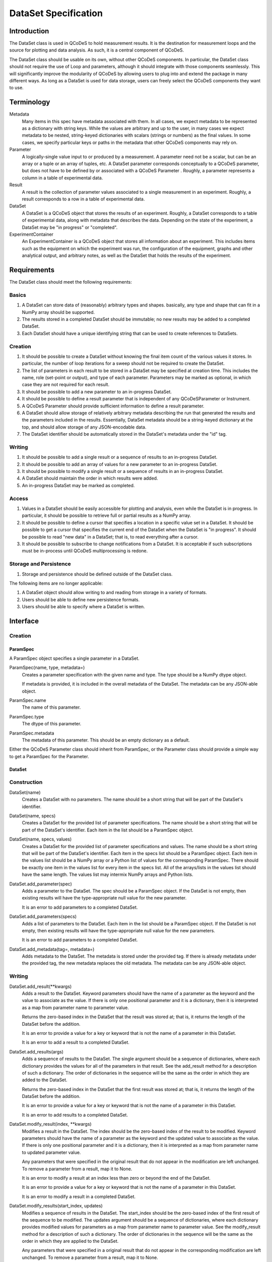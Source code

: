 =====================
DataSet Specification
=====================

Introduction
============

The DataSet class is used in QCoDeS to hold measurement results.
It is the destination for measurement loops and the source for plotting and data analysis.
As such, it is a central component of QCoDeS.

The DataSet class should be usable on its own, without other QCoDeS components.
In particular, the DataSet class should not require the use of Loop and parameters, although it should integrate with those components seamlessly.
This will significantly improve the modularity of QCoDeS by allowing users to plug into and extend the package in many different ways.
As long as a DataSet is used for data storage, users can freely select the QCoDeS components they want to use.

Terminology
================

Metadata
    Many items in this spec have metadata associated with them.
    In all cases, we expect metadata to be represented as a dictionary with string keys.
    While the values are arbitrary and up to the user, in many cases we expect metadata to be nested, string-keyed dictionaries
    with scalars (strings or numbers) as the final values.
    In some cases, we specify particular keys or paths in the metadata that other QCoDeS components may rely on.

Parameter
    A logically-single value input to or produced by a measurement.
    A parameter need not be a scalar, but can be an array or a tuple or an array of tuples, etc.
    A DataSet parameter corresponds conceptually to a QCoDeS parameter, but does not have to be defined by or associated with a QCoDeS Parameter .
    Roughly, a parameter represents a column in a table of experimental data.

Result
    A result is the collection of parameter values associated to a single measurement in an experiment.
    Roughly, a result corresponds to a row in a table of experimental data.

DataSet
    A DataSet is a QCoDeS object that stores the results of an experiment.
    Roughly, a DataSet corresponds to a table of experimental data, along with metadata that describes the data.
    Depending on the state of the experiment, a DataSet may be "in progress" or "completed".

ExperimentContainer
    An ExperimentContainer is a QCoDeS object that stores all information about an experiment.
    This includes items such as the equipment on which the experiment was run, the configuration of the equipment, graphs and other analytical output, and arbitrary notes, as well as the DataSet that holds the results of the experiment.

Requirements
============

The DataSet class should meet the following requirements:

Basics
---------

#. A DataSet can store data of (reasonably) arbitrary types and shapes. basically, any type and shape that can fit in a NumPy array should be supported.
#. The results stored in a completed DataSet should be immutable; no new results may be added to a completed DataSet.
#. Each DataSet should have a unique identifying string that can be used to create references to DataSets.

Creation
------------

#. It should be possible to create a DataSet without knowing the final item count of the various values it stores.
   In particular, the number of loop iterations for a sweep should not be required to create the DataSet.
#. The list of parameters in each result to be stored in a DataSet may be specified at creation time.
   This includes the name, role (set-point or output), and type of each parameter.
   Parameters may be marked as optional, in which case they are not required for each result.
#. It should be possible to add a new parameter to an in-progress DataSet.
#. It should be possible to define a result parameter that is independent of any QCoDeSParameter or Instrument.
#. A QCoDeS Parameter should provide sufficient information to define a result parameter.
#. A DataSet should allow storage of relatively arbitrary metadata describing the run that
   generated the results and the parameters included in the results.
   Essentially, DataSet metadata should be a string-keyed dictionary at the top,
   and should allow storage of any JSON-encodable data.
#. The DataSet identifier should be automatically stored in the DataSet's metadata under the "id" tag.


Writing
----------

#. It should be possible to add a single result or a sequence of results to an in-progress DataSet.
#. It should be possible to add an array of values for a new parameter to an in-progress DataSet.
#. It should be possible to modify a single result or a sequence of results in an in-progress DataSet.
#. A DataSet should maintain the order in which results were added.
#. An in-progress DataSet may be marked as completed.

Access
---------

#. Values in a DataSet should be easily accessible for plotting and analysis, even while the DataSet is in progress.
   In particular, it should be possible to retrieve full or partial results as a NumPy array.
#. It should be possible to define a cursor that specifies a location in a specific value set in a DataSet.
   It should be possible to get a cursor that specifies the current end of the DataSet when the DataSet is "in progress".
   It should be possible to read "new data" in a DataSet; that is, to read everything after a cursor.
#. It should be possible to subscribe to change notifications from a DataSet.
   It is acceptable if such subscriptions must be in-process until QCoDeS multiprocessing is redone.

Storage and Persistence
-----------------------

#. Storage and persistence should be defined outside of the DataSet class.

The following items are no longer applicable:

#. A DataSet object should allow writing to and reading from storage in a variety of formats.
#. Users should be able to define new persistence formats.
#. Users should be able to specify where a DataSet is written.

Interface
=========

Creation
--------

ParamSpec
~~~~~~~~~

A ParamSpec object specifies a single parameter in a DataSet.

ParamSpec(name, type, metadata=)
    Creates a parameter specification with the given name and type.
    The type should be a NumPy dtype object.

    If metadata is provided, it is included in the overall metadata of the DataSet.
    The metadata can be any JSON-able object.

ParamSpec.name
    The name of this parameter.

ParamSpec.type
    The dtype of this parameter.

ParamSpec.metadata
    The metadata of this parameter.
    This should be an empty dictionary as a default.

Either the QCoDeS Parameter class should inherit from ParamSpec, or the Parameter class should provide
a simple way to get a ParamSpec for the Parameter.

DataSet
~~~~~~~

Construction
------------

DataSet(name)
    Creates a DataSet with no parameters.
    The name should be a short string that will be part of the DataSet's identifier.

DataSet(name, specs)
    Creates a DataSet for the provided list of parameter specifications.
    The name should be a short string that will be part of the DataSet's identifier.
    Each item in the list should be a ParamSpec object.

DataSet(name, specs, values)
    Creates a DataSet for the provided list of parameter specifications and values.
    The name should be a short string that will be part of the DataSet's identifier.
    Each item in the specs list should be a ParamSpec object.
    Each item in the values list should be a NumPy array or a Python list of values for the corresponding ParamSpec.
    There should be exactly one item in the values list for every item in the specs list.
    All of the arrays/lists in the values list should have the same length.
    The values list may intermix NumPy arrays and Python lists.

DataSet.add_parameter(spec)
    Adds a parameter to the DataSet.
    The spec should be a ParamSpec object.
    If the DataSet is not empty, then existing results will have the type-appropriate null value for the new parameter.

    It is an error to add parameters to a completed DataSet.

DataSet.add_parameters(specs)
    Adds a list of parameters to the DataSet.
    Each item in the list should be a ParamSpec object.
    If the DataSet is not empty, then existing results will have the type-appropriate null value for the new parameters.

    It is an error to add parameters to a completed DataSet.

DataSet.add_metadata(tag=, metadata=)
    Adds metadata to the DataSet.
    The metadata is stored under the provided tag.
    If there is already metadata under the provided tag, the new metadata replaces the old metadata.
    The metadata can be any JSON-able object.

Writing
-------

DataSet.add_result(**kwargs)
    Adds a result to the DataSet.
    Keyword parameters should have the name of a parameter as the keyword and the value to associate as the value.
    If there is only one positional parameter and it is a dictionary, then it is interpreted as a map from parameter name to parameter value.

    Returns the zero-based index in the DataSet that the result was stored at; that is, it returns the length of the DataSet before the addition.

    It is an error to provide a value for a key or keyword that is not the name of a parameter in this DataSet.

    It is an error to add a result to a completed DataSet.

DataSet.add_results(args)
    Adds a sequence of results to the DataSet.
    The single argument should be a sequence of dictionaries, where each dictionary provides the values for all of the parameters in that result.
    See the add_result method for a description of such a dictionary.
    The order of dictionaries in the sequence will be the same as the order in which they are added to the DataSet.

    Returns the zero-based index in the DataSet that the first result was stored at; that is, it returns the length of the DataSet before the addition.

    It is an error to provide a value for a key or keyword that is not the name of a parameter in this DataSet.

    It is an error to add results to a completed DataSet.

DataSet.modify_result(index, **kwargs)
    Modifies a result in the DataSet.
    The index should be the zero-based index of the result to be modified.
    Keyword parameters should have the name of a parameter as the keyword and the updated value to associate as the value.
    If there is only one positional parameter and it is a dictionary, then it is interpreted as a map from parameter name to updated parameter value.

    Any parameters that were specified in the original result that do not appear in the modification are left unchanged.
    To remove a parameter from a result, map it to None.

    It is an error to modify a result at an index less than zero or beyond the end of the DataSet.

    It is an error to provide a value for a key or keyword that is not the name of a parameter in this DataSet.

    It is an error to modify a result in a completed DataSet.

DataSet.modify_results(start_index, updates)
    Modifies a sequence of results in the DataSet.
    The start_index should be the zero-based index of the first result of the sequence to be modified.
    The updates argument should be a sequence of dictionaries, where each dictionary provides modified values for parameters
    as a map from parameter name to parameter value.
    See the modify_result method for a description of such a dictionary.
    The order of dictionaries in the sequence will be the same as the order in which they are applied to the DataSet.

    Any parameters that were specified in a original result that do not appear in the corresponding modification are left unchanged.
    To remove a parameter from a result, map it to None.

    It is an error to modify a result at an index less than zero or beyond the end of the DataSet.

    It is an error to provide a value for a key or keyword that is not the name of a parameter in this DataSet.

    It is an error to modify results in a completed DataSet.

DataSet.add_parameter_values(spec, values)
    Adds a parameter to the DataSet and associates result values with the new parameter.
    The values must be a NumPy array or a Python list, with each element holding a single result value that matches the parameter's data type.
    If the DataSet is not empty, then the count of provided values must equal the current count of results in the DataSet, or an error will result.

    It is an error to add parameters to a completed DataSet.

DataSet.mark_complete()
    Marks the DataSet as completed.

Access
------

DataSet.id
    Returns the unique identifying string for this DataSet.
    This string will include the date and time that the DataSet was created and the name supplied to the constructor,
    as well as additional content to ensure uniqueness.

DataSet.length
    This attribute holds the current number of results in the DataSet.

DataSet.is_empty
    This attribute will be true if the DataSet is empty (has no results), or false if at least one result has been added to the DataSet.
    It is equivalent to testing if the length is zero.

DataSet.is_marked_complete
    This attribute will be true if the DataSet has been marked as complete or false if it is in progress.

DataSet.get_data(*params, start=, end=)
    Returns the values stored in the DataSet for the specified parameters.
    The values are returned as a list of parallel NumPy arrays, one array per parameter.
    The data type of each array is based on the data type provided when the DataSet was created.

    The parameter list may contain a mix of string parameter names, QCoDeS Parameter objects, and ParamSpec objects.

    If provided, the start and end parameters select a range of results by result count (index).
    Start defaults to 0, and end defaults to the current length.

    If the range is empty -- that is, if the end is less than or equal to the start, or if start is after the current end of the DataSet –
    then a list of empty arrays is returned.

DataSet.get_parameters()
    Returns a list of ParamSpec objects that describe the parameters stored in this DataSet.

DataSet.get_metadata(tag=)
    Returns metadata for this DataSet.

    If a tag string is provided, only metadata stored under that tag is returned.
    Otherwise, all metadata is returned.

Subscribing
----------------

DataSet.subscribe(callback, min_wait=, min_count=, state=)
    Subscribes the provided callback function to result additions to the DataSet.
    As results are added to the DataSet, the subscriber is notified by having the callback invoked.

    - min_wait is the minimum amount of time between notifications for this subscription, in milliseconds. The default is 100.
    - min_count is the minimum number of results for which a notification should be sent. The default is 1.

    When the callback is invoked, it is passed the DataSet itself, the current length of the DataSet, and the state object provided when subscribing.
    If no state object was provided, then the callback gets passed None as the fourth parameter.

    The callback is invoked when the DataSet is completed, regardless of the values of min_wait and min_count.

    This method returns an opaque subscription identifier.

DataSet.unsubscribe(subid)
    Removes the indicated subscription.
    The subid must be the same object that was returned from a DataSet.subscribe call.

Storage
-------

DataSet persistence is handled externally to this class.

The existing QCoDeS storage subsystem should be modified so that some object has two methods:

- A write_dataset method that takes a DataSet object and writes it to the appropriate storage location in an appropriate format.
- A read_dataset method that reads from the appropriate location, either with a specified format or inferring the format, and returns
  a DataSet object.

Metadata
========

While in general the metadata associated with a DataSet is free-form, it is useful to specify a set of "well-known" tags and paths that components can rely on to contain specific information.
Other components are free to specify new well-known metadata tags and paths, as long as they don't conflict with the set defined here.

parameters
    This tag contains a dictionary from the string name of each parameter to information about that parameter.
    Thus, if DataSet ds has a parameter named "foo", there will be a key "foo" in the dictionary returned from ds.get_metadata("parameters").
    The value associated with this key will be a string-keyed dictionary.

parameters/__param__/spec
    This path contains a string-keyed dictionary with (at least) the following two keys:
    The "type" key is associated with the NumPy dtype for the values of this parameter.
    The "metadata" key is associated with the metadata that was passed to the ParamSpec constructor that defines this parameter, or an empty dictionary if no metadata was set.

Utilities
=========

There are many utility routines that may be defined outside of the DataSet class that may be useful.
We collect several of them here, with the note that these functions will not be part of the DataSet class
and will not be required by the DataSet class.

dataframe_from_dataset(dataset)
    Creates a Pandas DataFrame object from a DataSet that has been marked as completed.

Open Issues
===========

#. Should it be possible to "reopen" a DataSet that has been marked as completed?

This is convenient for adding data analysis results after the experiement has added, but could potentially lead mixing data from different experimental runs accidentally.
It is already possible to modify metadata after the DataSet has beenmarked as completed, but sometimes that may not be sufficient.
